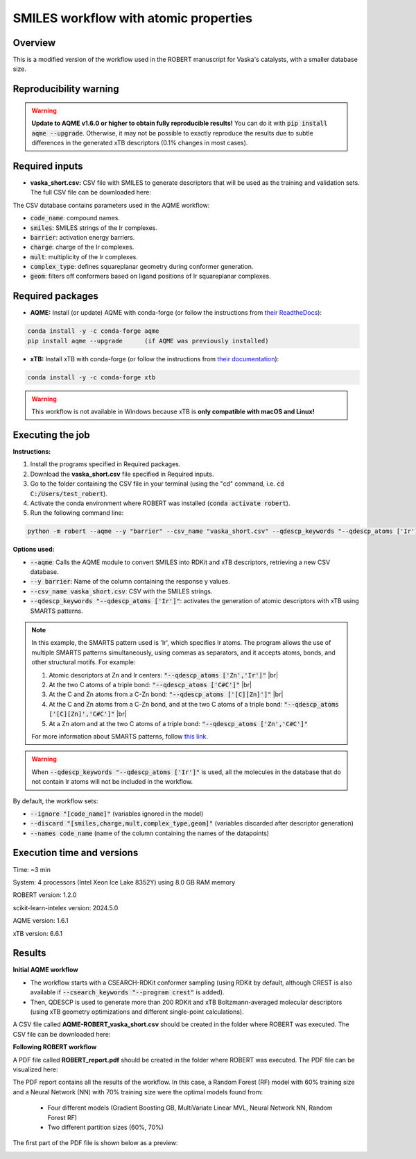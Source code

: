 SMILES workflow with atomic properties
======================================

Overview
++++++++

This is a modified version of the workflow used in the ROBERT manuscript for Vaska's catalysts, 
with a smaller database size.

.. |aqme_fig| image:: ../images/FW_vaska/vaska.jpg
   :width: 600

.. centered:: |aqme_fig|

Reproducibility warning
+++++++++++++++++++++++

.. warning::

   **Update to AQME v1.6.0 or higher to obtain fully reproducible results!** You can do it with :code:`pip install aqme --upgrade`.
   Otherwise, it may not be possible to exactly reproduce the results due to subtle differences in the 
   generated xTB descriptors (0.1% changes in most cases).

Required inputs
+++++++++++++++

* **vaska_short.csv:** CSV file with SMILES to generate descriptors that will be used as the training and validation sets. The full CSV file can be downloaded here: |csv_smi|

.. |csv_smi| image:: ../images/csv_icon.jpg
   :target: ../../_static/vaska_short.csv
   :width: 30  

.. csv-table:: 
   :file: CSV/vaska_short.csv
   :header-rows: 1
   :widths: 10, 10, 10, 10, 10, 10, 10

The CSV database contains parameters used in the AQME workflow:

* :code:`code_name`: compound names.  

* :code:`smiles`: SMILES strings of the Ir complexes.  

* :code:`barrier`: activation energy barriers.  

* :code:`charge`: charge of the Ir complexes.  

* :code:`mult`: multiplicity of the Ir complexes.  

* :code:`complex_type`: defines squareplanar geometry during conformer generation.  

* :code:`geom`: filters off conformers based on ligand positions of Ir squareplanar complexes.  

Required packages
+++++++++++++++++

* **AQME:** Install (or update) AQME with conda-forge (or follow the instructions from `their ReadtheDocs <https://aqme.readthedocs.io>`__):

.. code:: shell

    conda install -y -c conda-forge aqme
    pip install aqme --upgrade      (if AQME was previously installed)

* **xTB:** Install xTB with conda-forge (or follow the instructions from `their documentation <https://xtb-docs.readthedocs.io>`__):

.. code:: shell

    conda install -y -c conda-forge xtb

.. warning::

   This workflow is not available in Windows because xTB is **only compatible with macOS and Linux!**

Executing the job
+++++++++++++++++

**Instructions:**

1. Install the programs specified in Required packages.
2. Download the **vaska_short.csv** file specified in Required inputs.
3. Go to the folder containing the CSV file in your terminal (using the "cd" command, i.e. :code:`cd C:/Users/test_robert`).
4. Activate the conda environment where ROBERT was installed (:code:`conda activate robert`).
5. Run the following command line:

.. code:: shell

    python -m robert --aqme --y "barrier" --csv_name "vaska_short.csv" --qdescp_keywords "--qdescp_atoms ['Ir']"

**Options used:**

* :code:`--aqme`: Calls the AQME module to convert SMILES into RDKit and xTB descriptors, retrieving a new CSV database. 

* :code:`--y barrier`: Name of the column containing the response y values.  

* :code:`--csv_name vaska_short.csv`: CSV with the SMILES strings.  

* :code:`--qdescp_keywords "--qdescp_atoms ['Ir']"`: activates the generation of atomic descriptors with xTB using SMARTS patterns.  

.. |br| raw:: html

   <br />

.. note:: 

   In this example, the SMARTS pattern used is 'Ir', which specifies Ir atoms. The program allows 
   the use of multiple SMARTS patterns simultaneously, using commas as separators, and it accepts atoms, 
   bonds, and other structural motifs. For example:

   1.	Atomic descriptors at Zn and Ir centers: :code:`"--qdescp_atoms ['Zn','Ir']"` |br|
   2. At the two C atoms of a triple bond: :code:`"--qdescp_atoms ['C#C']"` |br|
   3.	At the C and Zn atoms from a C-Zn bond: :code:`"--qdescp_atoms ['[C][Zn]']"` |br|
   4.	At the C and Zn atoms from a C-Zn bond, and at the two C atoms of a triple bond: :code:`"--qdescp_atoms ['[C][Zn]','C#C']"` |br|
   5.	At a Zn atom and at the two C atoms of a triple bond: :code:`"--qdescp_atoms ['Zn','C#C']"`

   For more information about SMARTS patterns, follow `this link <https://www.daylight.com/dayhtml/doc/theory/theory.smarts.html>`__.

.. warning::

   When :code:`--qdescp_keywords "--qdescp_atoms ['Ir']"` is used, all the molecules in the database that 
   do not contain Ir atoms will not be included in the workflow. 

By default, the workflow sets:

* :code:`--ignore "[code_name]"` (variables ignored in the model)

* :code:`--discard "[smiles,charge,mult,complex_type,geom]"` (variables discarded after descriptor generation)

* :code:`--names code_name` (name of the column containing the names of the datapoints)  

Execution time and versions
+++++++++++++++++++++++++++

Time: ~3 min

System: 4 processors (Intel Xeon Ice Lake 8352Y) using 8.0 GB RAM memory

ROBERT version: 1.2.0

scikit-learn-intelex version: 2024.5.0

AQME version: 1.6.1

xTB version: 6.6.1

Results
+++++++

**Initial AQME workflow**

.. |csv_report_vaska| image:: ../images/csv_icon.jpg
   :target: ../../_static/AQME-ROBERT_vaska_short.csv
   :width: 30

* The workflow starts with a CSEARCH-RDKit conformer sampling (using RDKit by default, although CREST is also available if :code:`--csearch_keywords "--program crest"` is added).

* Then, QDESCP is used to generate more than 200 RDKit and xTB Boltzmann-averaged molecular descriptors (using xTB geometry optimizations and different single-point calculations).

A CSV file called **AQME-ROBERT_vaska_short.csv** should be created in the folder where ROBERT was executed. The CSV 
file can be downloaded here: |csv_report_vaska|

**Following ROBERT workflow**

.. |pdf_report_vaska| image:: ../images/pdf_icon.jpg
   :target: ../../_static/ROBERT_report_vaska.pdf
   :width: 30

A PDF file called **ROBERT_report.pdf** should be created in the folder where ROBERT was executed. The PDF 
file can be visualized here: |pdf_report_vaska|

The PDF report contains all the results of the workflow. In this case, a Random Forest (RF) model with 60% training size and a Neural Network (NN) with 70% training size were the optimal models found from: 

  * Four different models (Gradient Boosting GB, MultiVariate Linear MVL, Neural Network NN, Random Forest RF) 
  * Two different partition sizes (60%, 70%) 

The first part of the PDF file is shown below as a preview:

.. |pdf_preview| image:: ../images/FW_vaska/preview_vaska.png
   :width: 400

|pdf_preview|